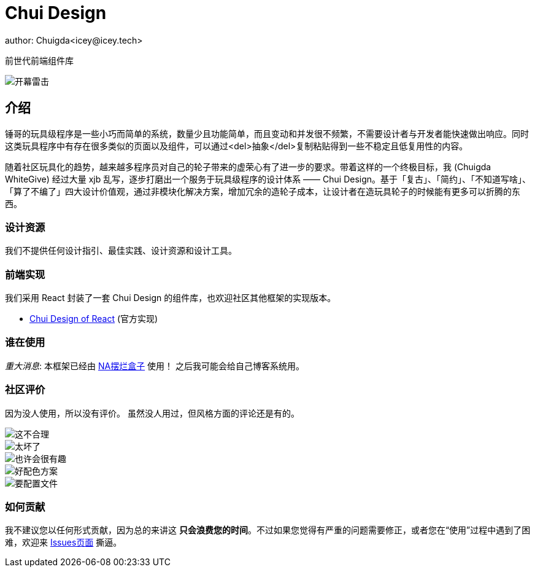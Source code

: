 = Chui Design
author: Chuigda<icey@icey.tech>

前世代前端组件库

image::irrelevant/开幕雷击3.png[开幕雷击]

== 介绍

锤哥的玩具级程序是一些小巧而简单的系统，数量少且功能简单，而且变动和并发很不频繁，不需要设计者与开发者能快速做出响应。同时这类玩具程序中有存在很多类似的页面以及组件，可以通过<del>抽象</del>复制粘贴得到一些不稳定且低复用性的内容。

随着社区玩具化的趋势，越来越多程序员对自己的轮子带来的虚荣心有了进一步的要求。带着这样的一个终极目标，我 (Chuigda WhiteGive) 经过大量 xjb 乱写，逐步打磨出一个服务于玩具级程序的设计体系 —— Chui Design。基于「复古」、「简约」、「不知道写啥」、「算了不编了」四大设计价值观，通过非模块化解决方案，增加冗余的造轮子成本，让设计者在造玩具轮子的时候能有更多可以折腾的东西。

=== 设计资源
我们不提供任何设计指引、最佳实践、设计资源和设计工具。

=== 前端实现
我们采用 React 封装了一套 Chui Design 的组件库，也欢迎社区其他框架的实现版本。

 - link:https://github.com/chuigda/chui-design[Chui Design of React] (官方实现)

=== 谁在使用
__重大消息__: 本框架已经由 link:https://github.com/chuigda/Bailan-Box[NA摆烂盒子] 使用！
之后我可能会给自己博客系统用。

=== 社区评价
[.line-through]#因为没人使用，所以没有评价。# 虽然没人用过，但风格方面的评论还是有的。

image::irrelevant/这不合理.png[这不合理]
image::irrelevant/太坏了.png[太坏了]
image::irrelevant/也许会很有趣.png[也许会很有趣]
image::irrelevant/好配色方案.png[好配色方案]
image::irrelevant/要配置文件.png[要配置文件]

=== 如何贡献
我不建议您以任何形式贡献，因为总的来讲这 *只会浪费您的时间*。不过如果您觉得有严重的问题需要修正，或者您在“使用”过程中遇到了困难，欢迎来 link:https://github.com/chuigda/chui-design/issues[Issues页面] 撕逼。
